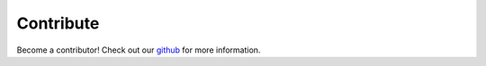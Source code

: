 .. _contribute:

==========
Contribute
==========

Become a contributor! Check out our `github <http://github.com/bfortuner/ml-cheatsheet/>`_ for more information.
